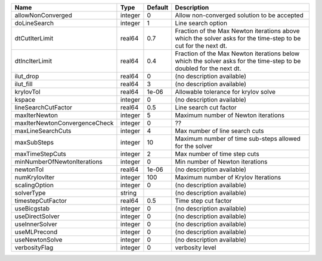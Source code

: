 

============================= ======= ======= ================================================================================================================== 
Name                          Type    Default Description                                                                                                        
============================= ======= ======= ================================================================================================================== 
allowNonConverged             integer 0       Allow non-converged solution to be accepted                                                                        
doLineSearch                  integer 1       Line search option                                                                                                 
dtCutIterLimit                real64  0.7     Fraction of the Max Newton iterations above which the solver asks for the time-step to be cut for the next dt.     
dtIncIterLimit                real64  0.4     Fraction of the Max Newton iterations below which the solver asks for the time-step to be doubled for the next dt. 
ilut_drop                     real64  0       (no description available)                                                                                         
ilut_fill                     real64  3       (no description available)                                                                                         
krylovTol                     real64  1e-06   Allowable tolerance for krylov solve                                                                               
kspace                        integer 0       (no description available)                                                                                         
lineSearchCutFactor           real64  0.5     Line search cut factor                                                                                             
maxIterNewton                 integer 5       Maximum number of Newton iterations                                                                                
maxIterNewtonConvergenceCheck integer 0       ??                                                                                                                 
maxLineSearchCuts             integer 4       Max number of line search cuts                                                                                     
maxSubSteps                   integer 10      Maximum number of time sub-steps allowed for the solver                                                            
maxTimeStepCuts               integer 2       Max number of time step cuts                                                                                       
minNumberOfNewtonIterations   integer 0       Min number of Newton iterations                                                                                    
newtonTol                     real64  1e-06   (no description available)                                                                                         
numKrylovIter                 integer 100     Maximum number of Krylov Iterations                                                                                
scalingOption                 integer 0       (no description available)                                                                                         
solverType                    string          (no description available)                                                                                         
timestepCutFactor             real64  0.5     Time step cut factor                                                                                               
useBicgstab                   integer 0       (no description available)                                                                                         
useDirectSolver               integer 0       (no description available)                                                                                         
useInnerSolver                integer 0       (no description available)                                                                                         
useMLPrecond                  integer 0       (no description available)                                                                                         
useNewtonSolve                integer 0       (no description available)                                                                                         
verbosityFlag                 integer 0       verbosity level                                                                                                    
============================= ======= ======= ================================================================================================================== 


